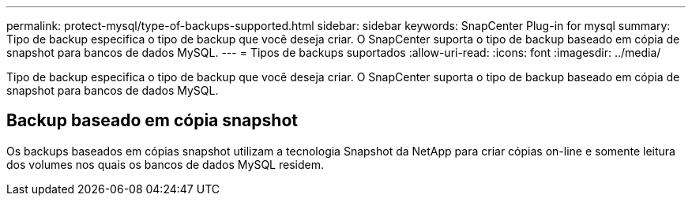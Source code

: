 ---
permalink: protect-mysql/type-of-backups-supported.html 
sidebar: sidebar 
keywords: SnapCenter Plug-in for mysql 
summary: Tipo de backup especifica o tipo de backup que você deseja criar. O SnapCenter suporta o tipo de backup baseado em cópia de snapshot para bancos de dados MySQL. 
---
= Tipos de backups suportados
:allow-uri-read: 
:icons: font
:imagesdir: ../media/


[role="lead"]
Tipo de backup especifica o tipo de backup que você deseja criar. O SnapCenter suporta o tipo de backup baseado em cópia de snapshot para bancos de dados MySQL.



== Backup baseado em cópia snapshot

Os backups baseados em cópias snapshot utilizam a tecnologia Snapshot da NetApp para criar cópias on-line e somente leitura dos volumes nos quais os bancos de dados MySQL residem.
